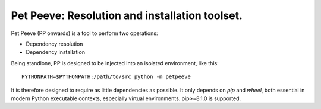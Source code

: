 ===============================================
Pet Peeve: Resolution and installation toolset.
===============================================

Pet Peeve (PP onwards) is a tool to perform two operations:

* Dependency resolution
* Dependency installation

Being standlone, PP is designed to be injected into an isolated environment,
like this::

    PYTHONPATH=$PYTHONPATH:/path/to/src python -m petpeeve

It is therefore designed to require as little dependencies as possible. It
only depends on `pip` and `wheel`, both essential in modern Python executable
contexts, especially virtual environments. pip>=8.1.0 is supported.
